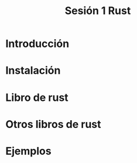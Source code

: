 #+TITLE: Sesión 1 Rust

* Introducción

* Instalación

* Libro de rust

* Otros libros de rust
* Ejemplos 
